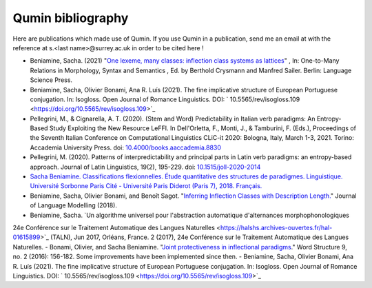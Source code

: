 
Qumin bibliography
================================

Here are publications which made use of Qumin. If you use Qumin in a publication, send me an email at with the reference at s.<last name>@surrey.ac.uk in order to be cited here !


- Beniamine, Sacha. (2021) "`One lexeme, many classes: inflection class systems as lattices <https://langsci-press.org/catalog/book/262>`_" , In: One-to-Many Relations in Morphology, Syntax and Semantics , Ed. by Berthold Crysmann and Manfred Sailer. Berlin: Language Science Press.
- Beniamine, Sacha, Olivier Bonami, Ana R. Luís (2021). The fine implicative structure of European Portuguese conjugation. In: Isogloss. Open Journal of Romance Linguistics. DOI:  ` 10.5565/rev/isogloss.109 <https://doi.org/10.5565/rev/isogloss.109>`_
-  Pellegrini, M., & Cignarella, A. T. (2020). (Stem and Word) Predictability in Italian verb paradigms: An Entropy-Based Study Exploiting the New Resource LeFFI. In Dell'Orletta, F., Monti, J., & Tamburini, F. (Eds.), Proceedings of the Seventh Italian Conference on Computational Linguistics CLiC-it 2020: Bologna, Italy, March 1-3, 2021. Torino: Accademia University Press. doi: `10.4000/books.aaccademia.8830 <https://doi.org/10.4000/books.aaccademia.8830>`_
- Pellegrini, M. (2020). Patterns of interpredictability and principal parts in Latin verb paradigms: an entropy-based approach. Journal of Latin Linguistics, 19(2), 195-229. doi: `10.1515/joll-2020-2014 <https://doi.org/10.1515/joll-2020-2014>`_
- `Sacha Beniamine. Classifications flexionnelles. Étude quantitative des structures de paradigmes. Linguistique. Université Sorbonne Paris Cité - Université Paris Diderot (Paris 7), 2018. Français. <https://tel.archives-ouvertes.fr/tel-01840448>`_
- Beniamine, Sacha, Olivier Bonami, and Benoît Sagot. "`Inferring Inflection Classes with Description Length. <http://jlm.ipipan.waw.pl/index.php/JLM/article/view/184>`_" Journal of Language Modelling (2018).
- Beniamine, Sacha. `Un algorithme universel pour l'abstraction automatique d'alternances morphophonologiques
24e Conférence sur le Traitement Automatique des Langues Naturelles <https://halshs.archives-ouvertes.fr/hal-01615899>`_ (TALN), Jun 2017, Orléans, France. 2 (2017), 24e Conférence sur le Traitement Automatique des Langues Naturelles.
- Bonami, Olivier, and Sacha Beniamine. "`Joint protectiveness in inflectional paradigms <http://www.llf.cnrs.fr/fr/node/4789>`_." Word Structure 9, no. 2 (2016): 156-182. Some improvements have been implemented since then.
- Beniamine, Sacha, Olivier Bonami, Ana R. Luís (2021). The fine implicative structure of European Portuguese conjugation. In: Isogloss. Open Journal of Romance Linguistics. DOI:  ` 10.5565/rev/isogloss.109 <https://doi.org/10.5565/rev/isogloss.109>`_
